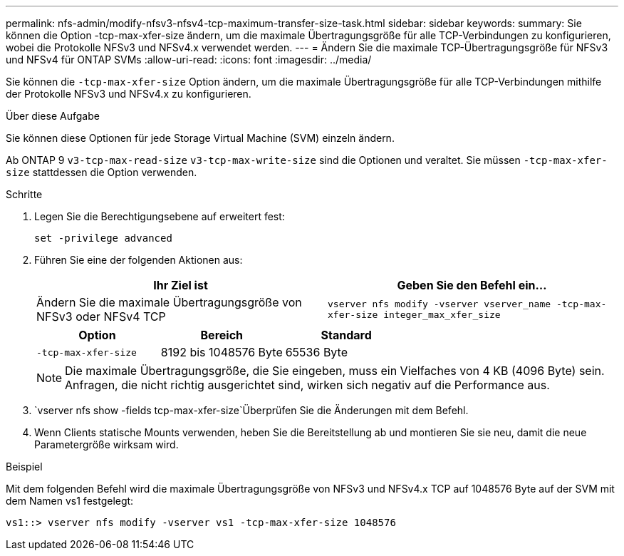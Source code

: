 ---
permalink: nfs-admin/modify-nfsv3-nfsv4-tcp-maximum-transfer-size-task.html 
sidebar: sidebar 
keywords:  
summary: Sie können die Option -tcp-max-xfer-size ändern, um die maximale Übertragungsgröße für alle TCP-Verbindungen zu konfigurieren, wobei die Protokolle NFSv3 und NFSv4.x verwendet werden. 
---
= Ändern Sie die maximale TCP-Übertragungsgröße für NFSv3 und NFSv4 für ONTAP SVMs
:allow-uri-read: 
:icons: font
:imagesdir: ../media/


[role="lead"]
Sie können die `-tcp-max-xfer-size` Option ändern, um die maximale Übertragungsgröße für alle TCP-Verbindungen mithilfe der Protokolle NFSv3 und NFSv4.x zu konfigurieren.

.Über diese Aufgabe
Sie können diese Optionen für jede Storage Virtual Machine (SVM) einzeln ändern.

Ab ONTAP 9 `v3-tcp-max-read-size` `v3-tcp-max-write-size` sind die Optionen und veraltet. Sie müssen `-tcp-max-xfer-size` stattdessen die Option verwenden.

.Schritte
. Legen Sie die Berechtigungsebene auf erweitert fest:
+
`set -privilege advanced`

. Führen Sie eine der folgenden Aktionen aus:
+
[cols="2*"]
|===
| Ihr Ziel ist | Geben Sie den Befehl ein... 


 a| 
Ändern Sie die maximale Übertragungsgröße von NFSv3 oder NFSv4 TCP
 a| 
`vserver nfs modify -vserver vserver_name -tcp-max-xfer-size integer_max_xfer_size`

|===
+
[cols="3*"]
|===
| Option | Bereich | Standard 


 a| 
`-tcp-max-xfer-size`
 a| 
8192 bis 1048576 Byte
 a| 
65536 Byte

|===
+
[NOTE]
====
Die maximale Übertragungsgröße, die Sie eingeben, muss ein Vielfaches von 4 KB (4096 Byte) sein. Anfragen, die nicht richtig ausgerichtet sind, wirken sich negativ auf die Performance aus.

====
.  `vserver nfs show -fields tcp-max-xfer-size`Überprüfen Sie die Änderungen mit dem Befehl.
. Wenn Clients statische Mounts verwenden, heben Sie die Bereitstellung ab und montieren Sie sie neu, damit die neue Parametergröße wirksam wird.


.Beispiel
Mit dem folgenden Befehl wird die maximale Übertragungsgröße von NFSv3 und NFSv4.x TCP auf 1048576 Byte auf der SVM mit dem Namen vs1 festgelegt:

[listing]
----
vs1::> vserver nfs modify -vserver vs1 -tcp-max-xfer-size 1048576
----